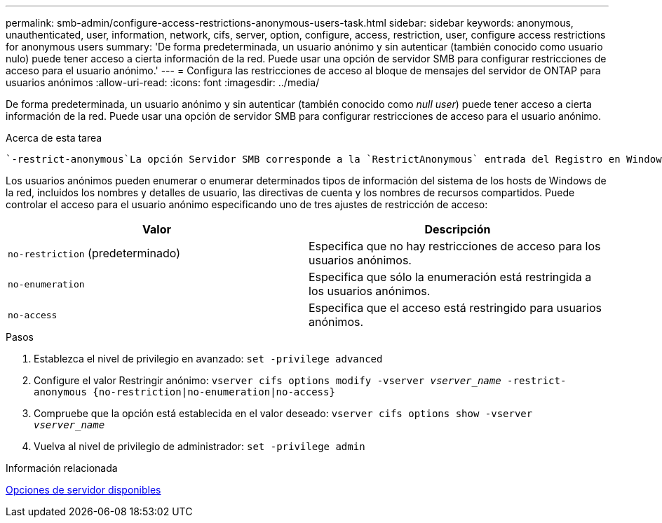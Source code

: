 ---
permalink: smb-admin/configure-access-restrictions-anonymous-users-task.html 
sidebar: sidebar 
keywords: anonymous, unauthenticated, user, information, network, cifs, server, option, configure, access, restriction, user, configure access restrictions for anonymous users 
summary: 'De forma predeterminada, un usuario anónimo y sin autenticar (también conocido como usuario nulo) puede tener acceso a cierta información de la red. Puede usar una opción de servidor SMB para configurar restricciones de acceso para el usuario anónimo.' 
---
= Configura las restricciones de acceso al bloque de mensajes del servidor de ONTAP para usuarios anónimos
:allow-uri-read: 
:icons: font
:imagesdir: ../media/


[role="lead"]
De forma predeterminada, un usuario anónimo y sin autenticar (también conocido como _null user_) puede tener acceso a cierta información de la red. Puede usar una opción de servidor SMB para configurar restricciones de acceso para el usuario anónimo.

.Acerca de esta tarea
 `-restrict-anonymous`La opción Servidor SMB corresponde a la `RestrictAnonymous` entrada del Registro en Windows.

Los usuarios anónimos pueden enumerar o enumerar determinados tipos de información del sistema de los hosts de Windows de la red, incluidos los nombres y detalles de usuario, las directivas de cuenta y los nombres de recursos compartidos. Puede controlar el acceso para el usuario anónimo especificando uno de tres ajustes de restricción de acceso:

|===
| Valor | Descripción 


 a| 
`no-restriction` (predeterminado)
 a| 
Especifica que no hay restricciones de acceso para los usuarios anónimos.



 a| 
`no-enumeration`
 a| 
Especifica que sólo la enumeración está restringida a los usuarios anónimos.



 a| 
`no-access`
 a| 
Especifica que el acceso está restringido para usuarios anónimos.

|===
.Pasos
. Establezca el nivel de privilegio en avanzado: `set -privilege advanced`
. Configure el valor Restringir anónimo: `vserver cifs options modify -vserver _vserver_name_ -restrict-anonymous {no-restriction|no-enumeration|no-access}`
. Compruebe que la opción está establecida en el valor deseado: `vserver cifs options show -vserver _vserver_name_`
. Vuelva al nivel de privilegio de administrador: `set -privilege admin`


.Información relacionada
xref:server-options-reference.adoc[Opciones de servidor disponibles]
